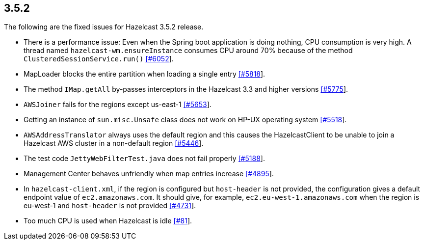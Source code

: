 
== 3.5.2

The following are the fixed issues for Hazelcast 3.5.2 release.

* There is a performance issue: Even when the Spring boot application is
doing nothing, CPU consumption is very high. A thread named
`hazelcast-wm.ensureInstance` consumes CPU around 70% because of the
method `ClusteredSessionService.run()`
https://github.com/hazelcast/hazelcast/issues/6052[[#6052]].
* MapLoader blocks the entire partition when loading a single entry
https://github.com/hazelcast/hazelcast/issues/5818[[#5818]].
* The method `IMap.getAll` by-passes interceptors in the Hazelcast 3.3
and higher versions
https://github.com/hazelcast/hazelcast/issues/5775[[#5775]].
* `AWSJoiner` fails for the regions except us-east-1
https://github.com/hazelcast/hazelcast/issues/5653[[#5653]].
* Getting an instance of `sun.misc.Unsafe` class does not work on HP-UX
operating system
https://github.com/hazelcast/hazelcast/issues/5518[[#5518]].
* `AWSAddressTranslator` always uses the default region and this causes
the HazelcastClient to be unable to join a Hazelcast AWS cluster in a
non-default region
https://github.com/hazelcast/hazelcast/issues/5446[[#5446]].
* The test code `JettyWebFilterTest.java` does not fail properly
https://github.com/hazelcast/hazelcast/issues/5188[[#5188]].
* Management Center behaves unfriendly when map entries increase
https://github.com/hazelcast/hazelcast/issues/4895[[#4895]].
* In `hazelcast-client.xml`, if the region is configured but
`host-header` is not provided, the configuration gives a default
endpoint value of `ec2.amazonaws.com`. It should give, for example,
`ec2.eu-west-1.amazonaws.com` when the region is eu-west-1 and
`host-header` is not provided
https://github.com/hazelcast/hazelcast/issues/4731[[#4731]].
* Too much CPU is used when Hazelcast is idle
https://github.com/hazelcast/hazelcast/issues/81[[#81]].

